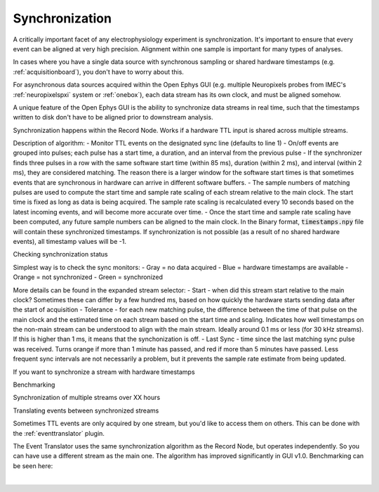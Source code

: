 .. _synchronization:
.. role:: raw-html-m2r(raw)
   :format: html

Synchronization
=====================

A critically important facet of any electrophysiology experiment is synchronization. It's important to ensure that every event can be aligned at very high precision. Alignment within one sample is important for many types of analyses.

In cases where you have a single data source with synchronous sampling or shared hardware timestamps (e.g. :ref:`acquisitionboard`), you don't have to worry about this.

For asynchronous data sources acquired within the Open Ephys GUI (e.g. multiple Neuropixels probes from IMEC's :ref:`neuropixelspxi` system or :ref:`onebox`), each data stream has its own clock, and must be aligned somehow. 

A unique feature of the Open Ephys GUI is the ability to synchronize data streams in real time, such that the timestamps written to disk don't have to be aligned prior to downstream analysis.

Synchronization happens within the Record Node. Works if a hardware TTL input is shared across multiple streams.

Description of algorithm:
- Monitor TTL events on the designated sync line (defaults to line 1)
- On/off events are grouped into pulses; each pulse has a start time, a duration, and an interval from the previous pulse
- If the synchronizer finds three pulses in a row with the same software start time (within 85 ms), duration (within 2 ms), and interval (within 2 ms), they are considered matching. The reason there is a larger window for the software start times is that sometimes events that are synchronous in hardware can arrive in different software buffers.
- The sample numbers of matching pulses are used to compute the start time and sample rate scaling of each stream relative to the main clock. The start time is fixed as long as data is being acquired. The sample rate scaling is recalculated every 10 seconds based on the latest incoming events, and will become more accurate over time.
- Once the start time and sample rate scaling have been computed, any future sample numbers can be aligned to the main clock. In the Binary format, :code:`timestamps.npy` file will contain these synchronized timestamps. If synchronization is not possible (as a result of no shared hardware events), all timestamp values will be -1.

Checking synchronization status 

Simplest way is to check the sync monitors:
- Gray = no data acquired
- Blue = hardware timestamps are available
- Orange = not synchronized
- Green = synchronized

More details can be found in the expanded stream selector:
- Start - when did this stream start relative to the main clock? Sometimes these can differ by a few hundred ms, based on how quickly the hardware starts sending data after the start of acquisition
- Tolerance - for each new matching pulse, the difference between the time of that pulse on the main clock and the estimated time on each stream based on the start time and scaling. Indicates how well timestamps on the non-main stream can be understood to align with the main stream. Ideally around 0.1 ms or less (for 30 kHz streams). If this is higher than 1 ms, it means that the synchonization is off.
- Last Sync - time since the last matching sync pulse was received. Turns orange if more than 1 minute has passed, and red if more than 5 minutes have passed. Less frequent sync intervals are not necessarily a problem, but it prevents the sample rate estimate from being updated.

If you want to synchronize a stream with hardware timestamps

Benchmarking

Synchronization of multiple streams over XX hours 

Translating events between synchronized streams

Sometimes TTL events are only acquired by one stream, but you'd like to access them on others. This can be done with the :ref:`eventtranslator` plugin.

The Event Translator uses the same synchronization algorithm as the Record Node, but operates independently. So you can have use a different stream as the main one. The algorithm has improved significantly in GUI v1.0. Benchmarking can be seen here:



|